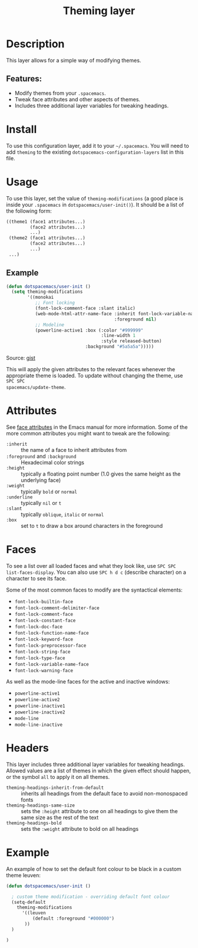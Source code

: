 #+TITLE: Theming layer

#+TAGS: layer|theme

* Table of Contents                     :TOC_5_gh:noexport:
- [[#description][Description]]
  - [[#features][Features:]]
- [[#install][Install]]
- [[#usage][Usage]]
  - [[#example][Example]]
- [[#attributes][Attributes]]
- [[#faces][Faces]]
- [[#headers][Headers]]
- [[#example-1][Example]]

* Description
This layer allows for a simple way of modifying themes.

** Features:
- Modify themes from your =.spacemacs=.
- Tweak face attributes and other aspects of themes.
- Includes three additional layer variables for tweaking headings.

* Install
To use this configuration layer, add it to your =~/.spacemacs=. You will need to
add =theming= to the existing =dotspacemacs-configuration-layers= list in this
file.

* Usage
To use this layer, set the value of =theming-modifications= (a good place is
inside your =.spacemacs= in =dotspacemacs/user-init()=).
It should be a list of the following form:

#+BEGIN_SRC emacs-lisp
  ((theme1 (face1 attributes...)
           (face2 attributes...)
           ...)
   (theme2 (face1 attributes...)
           (face2 attributes...)
           ...)
   ...)
#+END_SRC

** Example
#+BEGIN_SRC lisp
  (defun dotspacemacs/user-init ()
    (setq theming-modifications
          '((monokai
             ;; Font locking
             (font-lock-comment-face :slant italic)
             (web-mode-html-attr-name-face :inherit font-lock-variable-name-face
                                           :foreground nil)
             ;; Modeline
             (powerline-active1 :box (:color "#999999"
                                      :line-width 1
                                      :style released-button)
                                :background "#5a5a5a")))))
#+END_SRC

Source: [[https://gist.github.com/TheBB/f25a607b9bda4d5861f2#file-init-el-L274][gist]]

This will apply the given attributes to the relevant faces whenever the
appropriate theme is loaded. To update without changing the theme, use ~SPC SPC
spacemacs/update-theme~.

* Attributes
See [[http://www.gnu.org/software/emacs/manual/html_node/elisp/Face-Attributes.html#Face-Attributes][face attributes]] in the Emacs manual for more information. Some of the more
common attributes you might want to tweak are the following:
- =:inherit= ::
  the name of a face to inherit attributes from
- =:foreground=  and =:background= ::
  Hexadecimal color strings
- =:height= ::
  typically a floating point number (1.0 gives the same height as the underlying face)
- =:weight= ::
  typically =bold= or =normal=
- =:underline= ::
  typically =nil= or =t=
- =:slant= ::
  typically =oblique=, =italic= or =normal=
- =:box= ::
  set to =t= to draw a box around characters in the foreground

* Faces
To see a list over all loaded faces and what they look like, use ~SPC SPC
list-faces-display~. You can also use ~SPC h d c~ (describe character) on a
character to see its face.

Some of the most common faces to modify are the syntactical elements:
- =font-lock-builtin-face=
- =font-lock-comment-delimiter-face=
- =font-lock-comment-face=
- =font-lock-constant-face=
- =font-lock-doc-face=
- =font-lock-function-name-face=
- =font-lock-keyword-face=
- =font-lock-preprocessor-face=
- =font-lock-string-face=
- =font-lock-type-face=
- =font-lock-variable-name-face=
- =font-lock-warning-face=

As well as the mode-line faces for the active and inactive windows:
- =powerline-active1=
- =powerline-active2=
- =powerline-inactive1=
- =powerline-inactive2=
- =mode-line=
- =mode-line-inactive=

* Headers
This layer includes three additional layer variables for tweaking headings.
Allowed values are a list of themes in which the given effect should happen, or
the symbol =all= to apply it on all themes.
- =theming-headings-inherit-from-default= ::
  inherits all headings from the default face to avoid non-monospaced fonts
- =theming-headings-same-size= ::
  sets the =:height= attribute to one on all headings to give them the same size as the rest of the text
- =theming-headings-bold= ::
  sets the =:weight= attribute to bold on all headings

* Example
An example of how to set the default font colour to be black in a custom theme leuven:

#+BEGIN_SRC emacs-lisp
  (defun dotspacemacs/user-init ()

    ; custom theme modification - overriding default font colour
    (setq-default
      theming-modifications
        '((leuven
            (default :foreground "#000000")
         ))
    )

  )
#+END_SRC

